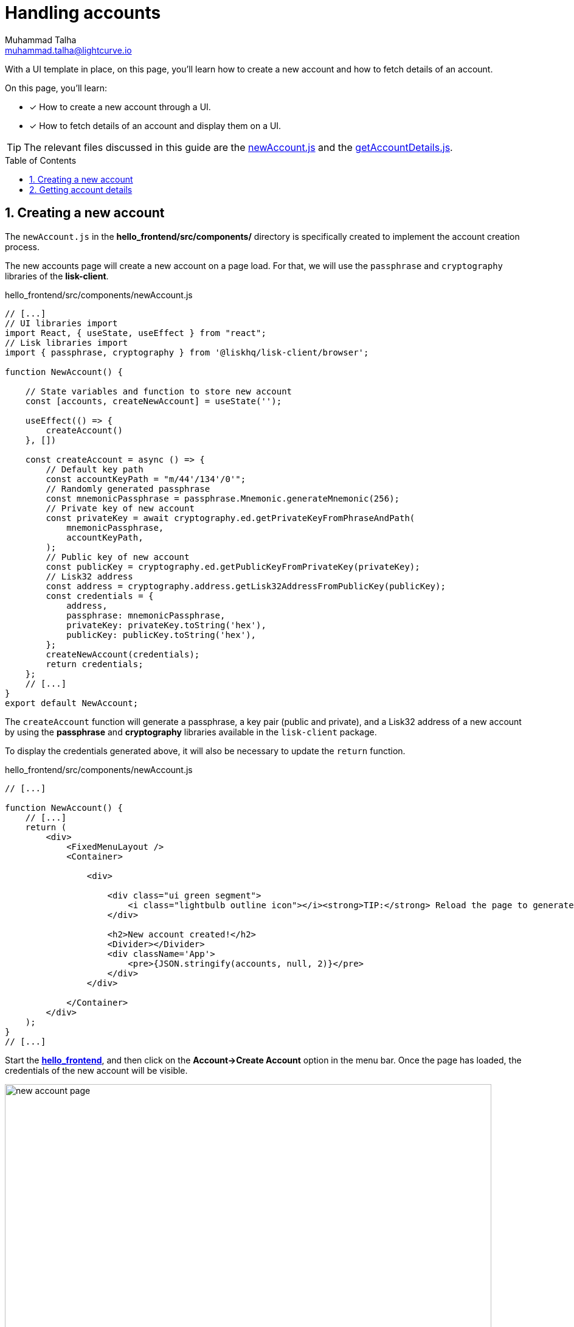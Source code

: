 = Handling accounts
Muhammad Talha <muhammad.talha@lightcurve.io>
:toc: preamble
:toclevels: 5
:sectnums:
:page-toclevels: 4
:idprefix:
:idseparator: -
:imagesdir: ../../assets/images
:sdk_docs: lisk-sdk::

// External URLs
:url_start_frontend: https://github.com/LiskHQ/lisk-sdk-examples/blob/1582-UI-boiler-plate/guides/07-ui-boilerplate/hello_frontend/README.md#start-hello_frontend
:url_newAccount: https://github.com/LiskHQ/lisk-sdk-examples/blob/1582-user-interface/tutorials/hello/hello_frontend/src/components/newAccount.js
:url_getAccountDetails: https://github.com/LiskHQ/lisk-sdk-examples/blob/1582-user-interface/tutorials/hello/hello_frontend/src/components/getAccountDetails.js

// Project URLs
:url_start_client: build-blockchain/module/command.adoc#start-client

With a UI template in place, on this page, you'll learn how to create a new account and how to fetch details of an account.

====
On this page, you'll learn:

* [x] How to create a new account through a UI.
* [x] How to fetch details of an account and display them on a UI.
====

TIP: The relevant files discussed in this guide are the {url_newAccount}[newAccount.js] and the {url_getAccountDetails}[getAccountDetails.js].

== Creating a new account
The `newAccount.js` in the *hello_frontend/src/components/* directory is specifically created to implement the account creation process.

The new accounts page will create a new account on a page load. 
For that, we will use the `passphrase` and `cryptography` libraries of the *lisk-client*.

.hello_frontend/src/components/newAccount.js
[source,javascript]
----
// [...]
// UI libraries import
import React, { useState, useEffect } from "react";
// Lisk libraries import
import { passphrase, cryptography } from '@liskhq/lisk-client/browser';

function NewAccount() {

    // State variables and function to store new account
    const [accounts, createNewAccount] = useState('');

    useEffect(() => {
        createAccount()
    }, [])

    const createAccount = async () => {
        // Default key path
        const accountKeyPath = "m/44'/134'/0'";
        // Randomly generated passphrase
        const mnemonicPassphrase = passphrase.Mnemonic.generateMnemonic(256);
        // Private key of new account
        const privateKey = await cryptography.ed.getPrivateKeyFromPhraseAndPath(
            mnemonicPassphrase,
            accountKeyPath,
        );
        // Public key of new account
        const publicKey = cryptography.ed.getPublicKeyFromPrivateKey(privateKey);
        // Lisk32 address
        const address = cryptography.address.getLisk32AddressFromPublicKey(publicKey);
        const credentials = {
            address,
            passphrase: mnemonicPassphrase,
            privateKey: privateKey.toString('hex'),
            publicKey: publicKey.toString('hex'),
        };
        createNewAccount(credentials);
        return credentials;
    };
    // [...]
}
export default NewAccount;
----

The `createAccount` function will generate a passphrase, a key pair (public and private), and a Lisk32 address of a new account by using the *passphrase* and *cryptography* libraries available in the `lisk-client` package. 

To display the credentials generated above, it will also be necessary to update the `return` function.

.hello_frontend/src/components/newAccount.js
[source,javascript]
----
// [...]

function NewAccount() {
    // [...]
    return (
        <div>
            <FixedMenuLayout />
            <Container>

                <div>

                    <div class="ui green segment">
                        <i class="lightbulb outline icon"></i><strong>TIP:</strong> Reload the page to generate a new account.
                    </div>

                    <h2>New account created!</h2>
                    <Divider></Divider>
                    <div className='App'>
                        <pre>{JSON.stringify(accounts, null, 2)}</pre>
                    </div>
                </div>

            </Container>
        </div>
    );
}
// [...]
----

Start the {url_start_frontend}[*hello_frontend*^], and then click on the *Account->Create Account* option in the menu bar.
Once the page has loaded, the credentials of the new account will be visible.

[#create-a-new-account-page]
.Create a new account page
image::integrate-blockchain/integrate-ui/newAccount.jpg["new account page", 800]

== Getting account details
With a working account creation feature, let's update the `getAccountDetails.js` in the *hello_frontend/src/components/* directory to support the fetching account details feature.


.hello_frontend/src/components/getAccountDetails.js
[source,javascript]
----
// [...]
// UI libraries import
import React, { useState } from "react";
// Import api.js 
import * as api from '../api';

function GetAccountDetails() {
    // State variables and function to store account details.
    const [state, updateState] = useState({
        address: '',
        error: '',
        account: {},
        auth: {},
        hello: {}
    });
    // Will get triggered when the value is changed in the input.
    const handleChange = (event) => {
        const { name, value } = event.target;
        updateState({
            ...state,
            [name]: value,
        });
    };
    // Will get triggered on 'Submit'.
    const handleSubmit = async (event) => {
        event.preventDefault();
        const client = await api.getClient();
        let responseError = '';
        let authenticationDetails;
        let accountBalance;
        let latestHello;

        // Retrieves the account details from the blockchain application, based on the provided address.
        await client.invoke("token_getBalance", {
            address: state.address,
            tokenID: "0000000000000000" // It can be found in the genesis_assets.json file of the client.
        }).then(async response => {
            if (typeof response.error !== 'undefined') {
                responseError = response.error.message
            } else {
                accountBalance = response;
                const authDetails = await client.invoke("auth_getAuthAccount", {
                    address: state.address,
                    tokenID: "0000000000000000"
                });
                authenticationDetails = authDetails;
            }
            const helloMessage = await client.invoke("hello_getHello", {
                address: state.address,
            })
            if (typeof helloMessage.message === 'string') {
                latestHello = helloMessage;
            }
            else if (helloMessage.error.message.includes("does not exist")) {
                latestHello = "message not found";
            }
            return [response, authenticationDetails, latestHello];
        })

        updateState({
            ...state,
            error: responseError,
            account: accountBalance,
            auth: authenticationDetails,
            hello: latestHello
        });
    };
    // [...]
}
export default GetAccountDetails;
----
The `handleSubmit` function will use the *apiClient* to invoke the `token_getBalance` and `auth_getAuthAccount` endpoints. 
It will also invoke the `hello_getHello` endpoint to fetch the latest hello message sent from the given address.

The response to these requests will be shown to the user with the `displayData` function described in the following snippet:

[#error-display]
.hello_frontend/src/components/getAccountDetails.js
[source,javascript]
----
// [...]

function GetAccountDetails() {
        // [...]
        const displayData = () => {
        // If an error occurs, display the appropriate error.
        if (state.error !== '') {
            return (
                <>
                    <div className="ui red segment" style={{ overflow: 'auto' }}>
                        <h3>Something went wrong! :(</h3>
                        <pre><strong>Error:</strong> {JSON.stringify(state.error, null, 2)}</pre>
                    </div>
                </>
            )
        }
        // If no hello message is found, only show account and auth details.
        else if (state.hello === 'message not found') {
            return (
                <>
                    <h3>Your account details are:</h3>
                    <div className="ui green segment" style={{ overflow: 'auto' }}>
                        <pre>Account: {JSON.stringify(state.account, null, 2)}</pre>
                        <pre>Authentication details: {JSON.stringify(state.auth, null, 2)}</pre>
                    </div>
                </>
            )
        }
        // Check the values of the response received and display data accordingly.
        else if (typeof state.account !== 'undefined' && state.account.availableBalance >= 0 && state.hello !== 'message not found') {
            return (
                <>
                    <h3>Your account details are:</h3>
                    <div className="ui green segment" style={{ overflow: 'auto' }}>
                        <pre>Account: {JSON.stringify(state.account, null, 2)}</pre>
                        <pre>Authentication details: {JSON.stringify(state.auth, null, 2)}</pre>
                        <pre>Latest Hello message: {JSON.stringify(state.hello, null, 2)}</pre>
                    </div>
                </>
            )
        }
        else {
            return (<p></p>)
        }
    }
    // [...]
}
// [...]
----
Finally, in the `return` function, we will call the `displayData` function to display the appropriate response.

.hello_frontend/src/components/getAccountDetails.js
[source,javascript]
----
// [...]

function GetAccountDetails() {
        // [...]
    return (
        <div>
            <FixedMenuLayout />
            <Container>
                <h2>Account details</h2>
                <p>Get account details by submitting a Lisk32 address.</p>
                <Divider></Divider>
                <div className="ui two column doubling stackable grid container">
                    <div className="column">

                        <Form onSubmit={handleSubmit}>
                            <Form.Field>
                                <label>Lisk32 address:</label>
                                <input placeholder="Lisk32 address" id="address" name="address" onChange={handleChange} value={state.address} />
                            </Form.Field>
                            <Button type='submit' fluid size='large' style={{ backgroundColor: '#2BD67B', color: 'white' }}>Submit</Button>
                        </Form>
                    </div>

                    <div className='column'>
                        <>
                            {displayData()}
                        </>
                    </div>
                </div>
            </Container >
        </div >
    );
}
// [...]
----
Start the xref:{url_start_client}[*hello_client*] and ensure that the {url_start_frontend}[*hello_frontend*^] is running as well.

Create a new account using the <<create-a-new-account-page, Create Account>> page, copy the address, and open the *Account->Account details* page. 
[#check-balance]
Paste the copied Lisk32 address and click on the *Submit* button.
The UI will display the account details similar to the following snapshot:

.Get account details
image::integrate-blockchain/integrate-ui/getAccountDetails.jpg["get details page", 800]

In the case whereby an error occurs, it will be displayed in the UI, as in the `displayData` function we have also implemented <<error-display, error handling>>.

.Error in fetching details on an account
image::integrate-blockchain/integrate-ui/getAccountDetails-error.jpg["get details page-error", 800]